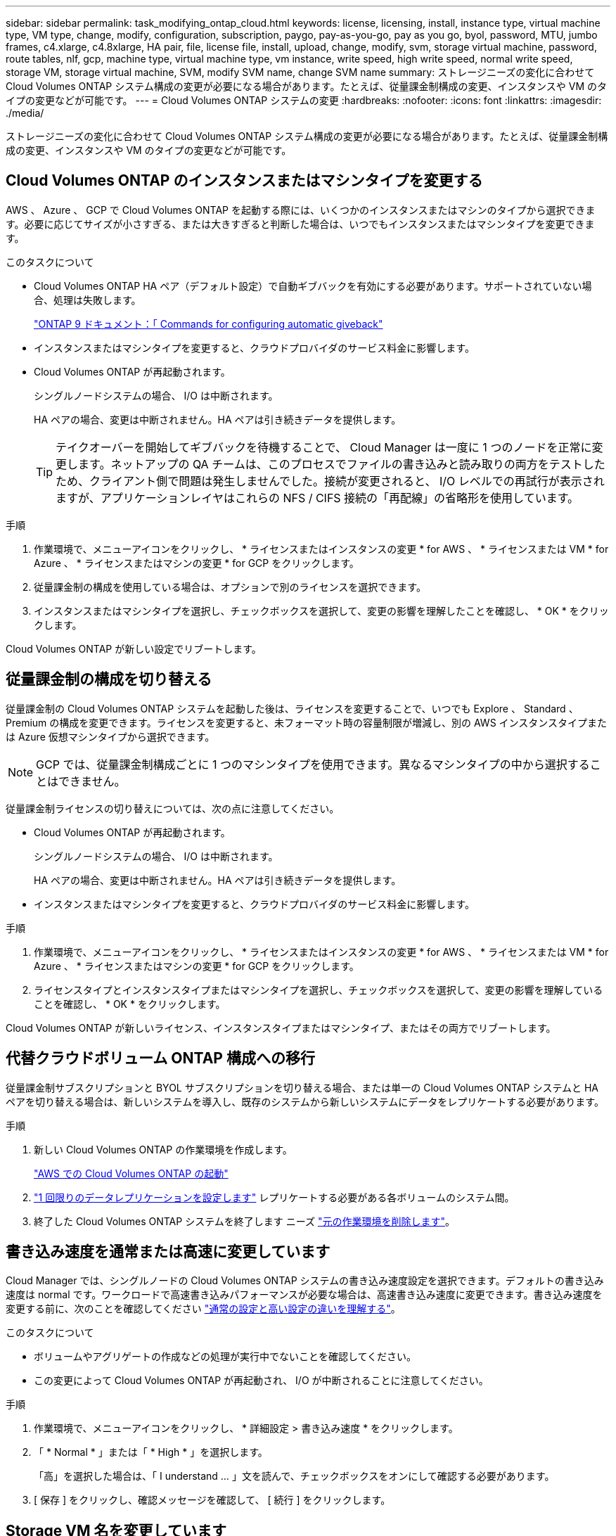 ---
sidebar: sidebar 
permalink: task_modifying_ontap_cloud.html 
keywords: license, licensing, install, instance type, virtual machine type, VM type, change, modify, configuration, subscription, paygo, pay-as-you-go, pay as you go, byol, password, MTU, jumbo frames, c4.xlarge, c4.8xlarge, HA pair, file, license file, install, upload, change, modify, svm, storage virtual machine, password, route tables, nlf, gcp, machine type, virtual machine type, vm instance, write speed, high write speed, normal write speed, storage VM, storage virtual machine, SVM, modify SVM name, change SVM name 
summary: ストレージニーズの変化に合わせて Cloud Volumes ONTAP システム構成の変更が必要になる場合があります。たとえば、従量課金制構成の変更、インスタンスや VM のタイプの変更などが可能です。 
---
= Cloud Volumes ONTAP システムの変更
:hardbreaks:
:nofooter: 
:icons: font
:linkattrs: 
:imagesdir: ./media/


[role="lead"]
ストレージニーズの変化に合わせて Cloud Volumes ONTAP システム構成の変更が必要になる場合があります。たとえば、従量課金制構成の変更、インスタンスや VM のタイプの変更などが可能です。



== Cloud Volumes ONTAP のインスタンスまたはマシンタイプを変更する

AWS 、 Azure 、 GCP で Cloud Volumes ONTAP を起動する際には、いくつかのインスタンスまたはマシンのタイプから選択できます。必要に応じてサイズが小さすぎる、または大きすぎると判断した場合は、いつでもインスタンスまたはマシンタイプを変更できます。

.このタスクについて
* Cloud Volumes ONTAP HA ペア（デフォルト設定）で自動ギブバックを有効にする必要があります。サポートされていない場合、処理は失敗します。
+
http://docs.netapp.com/ontap-9/topic/com.netapp.doc.dot-cm-hacg/GUID-3F50DE15-0D01-49A5-BEFD-D529713EC1FA.html["ONTAP 9 ドキュメント：「 Commands for configuring automatic giveback"^]

* インスタンスまたはマシンタイプを変更すると、クラウドプロバイダのサービス料金に影響します。
* Cloud Volumes ONTAP が再起動されます。
+
シングルノードシステムの場合、 I/O は中断されます。

+
HA ペアの場合、変更は中断されません。HA ペアは引き続きデータを提供します。

+

TIP: テイクオーバーを開始してギブバックを待機することで、 Cloud Manager は一度に 1 つのノードを正常に変更します。ネットアップの QA チームは、このプロセスでファイルの書き込みと読み取りの両方をテストしたため、クライアント側で問題は発生しませんでした。接続が変更されると、 I/O レベルでの再試行が表示されますが、アプリケーションレイヤはこれらの NFS / CIFS 接続の「再配線」の省略形を使用しています。



.手順
. 作業環境で、メニューアイコンをクリックし、 * ライセンスまたはインスタンスの変更 * for AWS 、 * ライセンスまたは VM * for Azure 、 * ライセンスまたはマシンの変更 * for GCP をクリックします。
. 従量課金制の構成を使用している場合は、オプションで別のライセンスを選択できます。
. インスタンスまたはマシンタイプを選択し、チェックボックスを選択して、変更の影響を理解したことを確認し、 * OK * をクリックします。


Cloud Volumes ONTAP が新しい設定でリブートします。



== 従量課金制の構成を切り替える

従量課金制の Cloud Volumes ONTAP システムを起動した後は、ライセンスを変更することで、いつでも Explore 、 Standard 、 Premium の構成を変更できます。ライセンスを変更すると、未フォーマット時の容量制限が増減し、別の AWS インスタンスタイプまたは Azure 仮想マシンタイプから選択できます。


NOTE: GCP では、従量課金制構成ごとに 1 つのマシンタイプを使用できます。異なるマシンタイプの中から選択することはできません。

従量課金制ライセンスの切り替えについては、次の点に注意してください。

* Cloud Volumes ONTAP が再起動されます。
+
シングルノードシステムの場合、 I/O は中断されます。

+
HA ペアの場合、変更は中断されません。HA ペアは引き続きデータを提供します。

* インスタンスまたはマシンタイプを変更すると、クラウドプロバイダのサービス料金に影響します。


.手順
. 作業環境で、メニューアイコンをクリックし、 * ライセンスまたはインスタンスの変更 * for AWS 、 * ライセンスまたは VM * for Azure 、 * ライセンスまたはマシンの変更 * for GCP をクリックします。
. ライセンスタイプとインスタンスタイプまたはマシンタイプを選択し、チェックボックスを選択して、変更の影響を理解していることを確認し、 * OK * をクリックします。


Cloud Volumes ONTAP が新しいライセンス、インスタンスタイプまたはマシンタイプ、またはその両方でリブートします。



== 代替クラウドボリューム ONTAP 構成への移行

従量課金制サブスクリプションと BYOL サブスクリプションを切り替える場合、または単一の Cloud Volumes ONTAP システムと HA ペアを切り替える場合は、新しいシステムを導入し、既存のシステムから新しいシステムにデータをレプリケートする必要があります。

.手順
. 新しい Cloud Volumes ONTAP の作業環境を作成します。
+
link:task_deploying_otc_aws.html["AWS での Cloud Volumes ONTAP の起動"]



. link:task_replicating_data.html["1 回限りのデータレプリケーションを設定します"] レプリケートする必要がある各ボリュームのシステム間。
. 終了した Cloud Volumes ONTAP システムを終了します ニーズ link:task_deleting_working_env.html["元の作業環境を削除します"]。




== 書き込み速度を通常または高速に変更しています

Cloud Manager では、シングルノードの Cloud Volumes ONTAP システムの書き込み速度設定を選択できます。デフォルトの書き込み速度は normal です。ワークロードで高速書き込みパフォーマンスが必要な場合は、高速書き込み速度に変更できます。書き込み速度を変更する前に、次のことを確認してください link:task_planning_your_config.html#choosing-a-write-speed["通常の設定と高い設定の違いを理解する"]。

.このタスクについて
* ボリュームやアグリゲートの作成などの処理が実行中でないことを確認してください。
* この変更によって Cloud Volumes ONTAP が再起動され、 I/O が中断されることに注意してください。


.手順
. 作業環境で、メニューアイコンをクリックし、 * 詳細設定 > 書き込み速度 * をクリックします。
. 「 * Normal * 」または「 * High * 」を選択します。
+
「高」を選択した場合は、「 I understand ... 」文を読んで、チェックボックスをオンにして確認する必要があります。

. [ 保存 ] をクリックし、確認メッセージを確認して、 [ 続行 ] をクリックします。




== Storage VM 名を変更しています

Cloud Manager は、 Cloud Volumes ONTAP 用に作成した単一の Storage VM （ SVM ）に自動的に名前を付けます。厳密な命名規則がある場合は、 SVM の名前を変更できます。たとえば、 ONTAP クラスタの SVM の名前と同じ名前にすることができます。

ただし、 Cloud Volumes ONTAP 用に SVM を追加で作成した場合は、 Cloud Manager で SVM の名前を変更することはできません。Cloud Volumes ONTAP から直接実行する必要があります。そのためには、 System Manager または CLI を使用します。

.手順
. 作業環境で、メニューアイコンをクリックし、 * 情報 * をクリックします。
. Storage VM 名の右にある編集アイコンをクリックします。
+
image:screenshot_svm.gif["スクリーンショット： SVM 名フィールドと、 SVM 名を変更するためにクリックする必要がある編集アイコンが表示されます。"]

. SVM 名の変更ダイアログボックスで名前を変更し、 * 保存 * をクリックします。




== Cloud Volumes ONTAP のパスワードの変更

Cloud Volumes ONTAP にはクラスタ管理者アカウントが含まれています。必要に応じて、 Cloud Manager からこのアカウントのパスワードを変更できます。


IMPORTANT: System Manager または CLI を使用して admin アカウントのパスワードを変更しないでください。パスワードは Cloud Manager に反映されません。その結果、 Cloud Manager はインスタンスを適切に監視できません。

.手順
. 作業環境で、メニューアイコンをクリックし、 * 詳細設定 > パスワードの設定 * をクリックします。
. 新しいパスワードを 2 回入力し、 [ 保存 ] をクリックします。
+
新しいパスワードは、最後に使用した 6 つのパスワードのうちの 1 つと異なるものにする必要があります。





== C4.4XLarge および C4.8XLarge インスタンスのネットワーク MTU の変更

デフォルトでは、 Cloud Volumes ONTAP は、 CS4.4XLarge インスタンスまたは AWS の C4.8XLarge インスタンスを選択した場合に、 9,000 MTU （ジャンボフレームとも呼ばれます）を使用するように設定されています。ネットワーク設定に適している場合は、ネットワーク MTU を 1,500 バイトに変更できます。

9,000 バイトのネットワーク最大伝送ユニット（ MTU ）は、特定の構成で可能な最大ネットワークスループットを提供できます。

同じ vPC 内のクライアントが Cloud Volumes ONTAP システムと通信し、それらのクライアントの一部またはすべてが 9,000 MTU をサポートしている場合は、 9,000 MTU を選択することを推奨します。トラフィックが vPC から発信されると、パケットの断片化が発生し、パフォーマンスが低下する可能性があります。

VPC 外のクライアントまたはシステムが Cloud Volumes ONTAP システムと通信する場合は、ネットワーク MTU を 1,500 バイトにすることをお勧めします。

.手順
. 作業環境で、メニューアイコンをクリックし、 * 詳細設定 > ネットワーク利用率 * をクリックします。
. [* 標準 * ] または [ * ジャンボフレーム * ] を選択します。
. [ 変更（ Change ） ] をクリックします。




== 複数の AWS の HA ペアに関連付けられているルーティングテーブルの変更 AZS

HA ペアのフローティング IP アドレスへのルートを含む AWS ルーティングテーブルを変更できます。この処理は、新しい NFS または CIFS クライアントが AWS の HA ペアにアクセスする必要がある場合に実行できます。

.手順
. 作業環境で、メニューアイコンをクリックし、 * 情報 * をクリックします。
. * ルートテーブル * をクリックします。
. 選択したルーティングテーブルのリストを変更し、 * 保存 * をクリックします。


Cloud Manager は AWS 要求を送信してルートテーブルを変更します。
